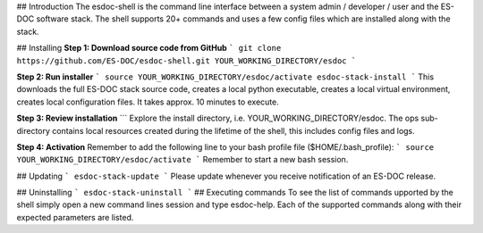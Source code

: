 ## Introduction
The esdoc-shell is the command line interface between a system admin / developer / user and the ES-DOC software stack.  The shell supports 20+ commands and uses a few config files which are installed along with the stack.

## Installing
**Step 1: Download source code from GitHub**
```
git clone https://github.com/ES-DOC/esdoc-shell.git YOUR_WORKING_DIRECTORY/esdoc
```

**Step 2: Run installer**
```
source YOUR_WORKING_DIRECTORY/esdoc/activate
esdoc-stack-install
```
This downloads the full ES-DOC stack source code, creates a local python executable, creates a local virtual environment, creates local configuration files.  It takes approx. 10 minutes to execute.

**Step 3: Review installation**
```
Explore the install directory, i.e. YOUR_WORKING_DIRECTORY/esdoc.  The ops sub-directory contains local resources created during the lifetime of the shell, this includes config files and logs.  

**Step 4: Activation**
Remember to add the following line to your bash profile file ($HOME/.bash_profile):  
```
source YOUR_WORKING_DIRECTORY/esdoc/activate
```  
Remember to start a new bash session.

## Updating
```
esdoc-stack-update
```
Please update whenever you receive notification of an ES-DOC release.

## Uninstalling
```
esdoc-stack-uninstall
```
## Executing commands  
To see the list of commands upported by the shell simply open a new command lines session and type esdoc-help.  Each of the supported commands along with their expected parameters are listed.